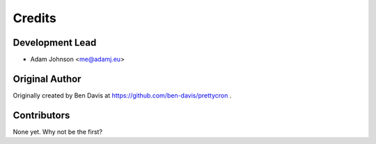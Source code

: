 =======
Credits
=======

Development Lead
----------------

* Adam Johnson <me@adamj.eu>

Original Author
---------------

Originally created by Ben Davis at https://github.com/ben-davis/prettycron .

Contributors
------------

None yet. Why not be the first?
